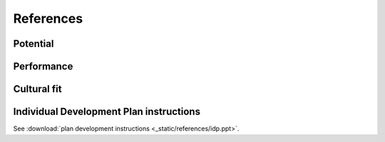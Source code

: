 References
==========

Potential
---------

.. image:: _static/references/pdi1.png
   :alt: Potential definition
   :align: center

Performance
-----------

.. image:: _static/references/pdi2.png
   :alt: Performance definition
   :align: center

Cultural fit
------------

.. image:: _static/references/pdi3.png
   :alt: Cultural fit definition
   :align: center

Individual Development Plan instructions
----------------------------------------

See :download:`plan development instructions <_static/references/idp.ppt>`.
